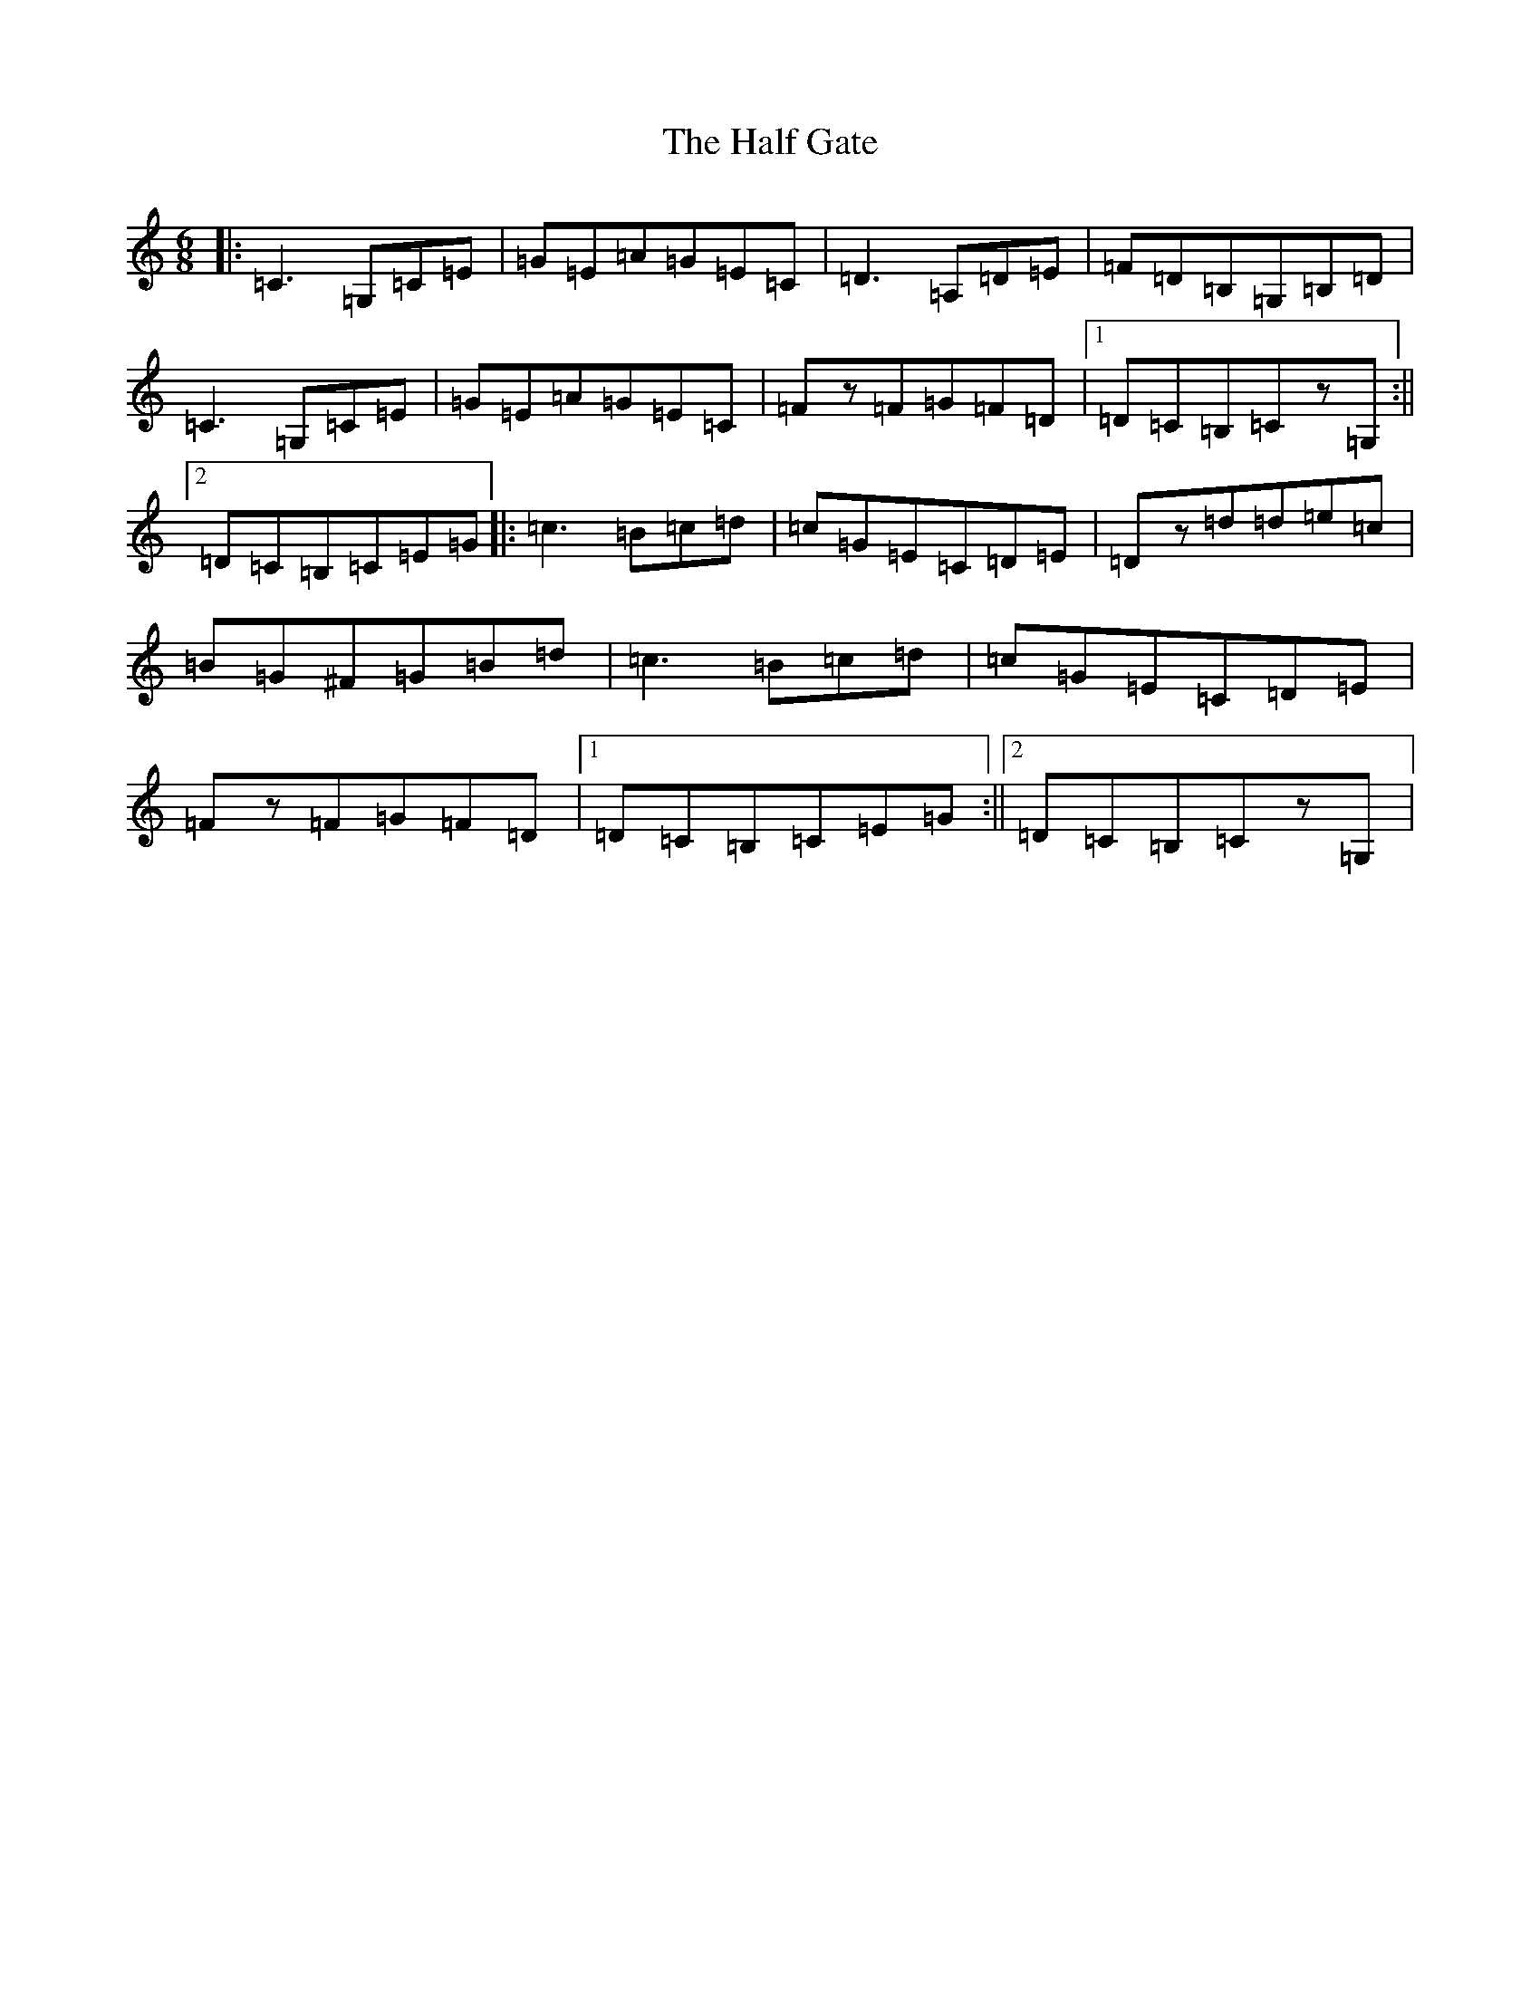 X: 8598
T: Half Gate, The
S: https://thesession.org/tunes/4598#setting4598
R: jig
M:6/8
L:1/8
K: C Major
|:=C3=G,=C=E|=G=E=A=G=E=C|=D3=A,=D=E|=F=D=B,=G,=B,=D|=C3=G,=C=E|=G=E=A=G=E=C|=Fz=F=G=F=D|1=D=C=B,=Cz=G,:||2=D=C=B,=C=E=G|:=c3=B=c=d|=c=G=E=C=D=E|=Dz=d=d=e=c|=B=G^F=G=B=d|=c3=B=c=d|=c=G=E=C=D=E|=Fz=F=G=F=D|1=D=C=B,=C=E=G:||2=D=C=B,=Cz=G,|